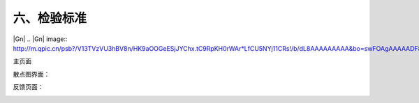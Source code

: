 六、检验标准
===============


|Gn|
|Gn2|
.. |Gn| image:: http://m.qpic.cn/psb?/V13TVzVU3hBV8n/HK9aOOGeESjJYChx.tC9RpKH0rWAr*LfCU5NYj11CRs!/b/dL8AAAAAAAAA&bo=swFOAgAAAAADF8w!&rf=viewer_4



.. |Gn2| image:: http://m.qpic.cn/psb?/V13TVzVU3hBV8n/QYFj0JhP7orUo3DtsX4B39cWY6ZrxKqsKs5lL47sKb4!/b/dLYAAAAAAAAA&bo=tAHTAAAAAAADF1Q!&rf=viewer_4&t=5

主页面

|ui1|

.. |ui1| image:: http://m.qpic.cn/psb?/V13TVzVU3hBV8n/i4Koe8UawhFPnAnkyz3q70yj4kTkygv*EG2.JFVn9xo!/b/dFQBAAAAAAAA&bo=VQNDAgAAAAADFyU!&rf=viewer_4

散点图界面：

|ui2|

.. |ui2| image:: http://m.qpic.cn/psb?/V13TVzVU3hBV8n/hAJLN39hYDYLAh6LJNhPZqL8nX99uesZ1H6tqs0TlHo!/b/dL4AAAAAAAAA&bo=UgNsAgAAAAADFw0!&rf=viewer_4

反馈页面：

|ui3|

.. |ui3| image:: http://m.qpic.cn/psb?/V13TVzVU3hBV8n/AphmYf41kZCsVRAckTV9gCI.LWCxlzors2th9IRE77c!/b/dFMBAAAAAAAA&bo=VAV2AgAAAAADFxc!&rf=viewer_4&t=5
